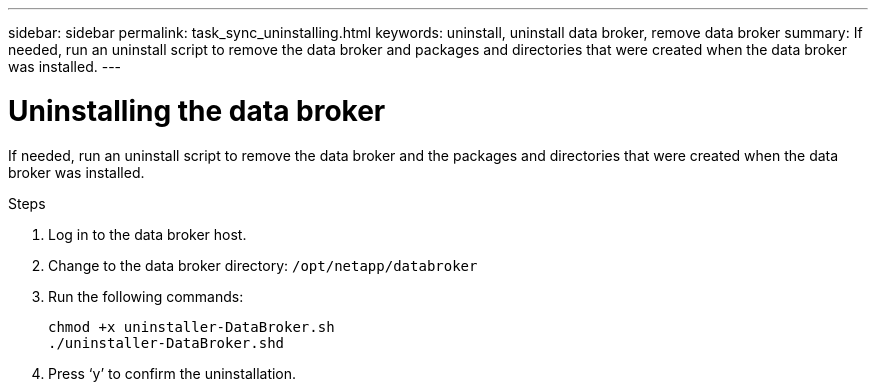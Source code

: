 ---
sidebar: sidebar
permalink: task_sync_uninstalling.html
keywords: uninstall, uninstall data broker, remove data broker
summary: If needed, run an uninstall script to remove the data broker and packages and directories that were created when the data broker was installed.
---

= Uninstalling the data broker
:hardbreaks:
:nofooter:
:icons: font
:linkattrs:
:imagesdir: ./media/

[.lead]
If needed, run an uninstall script to remove the data broker and the packages and directories that were created when the data broker was installed.

.Steps

. Log in to the data broker host.

. Change to the data broker directory: `/opt/netapp/databroker`

. Run the following commands:
+
`chmod +x uninstaller-DataBroker.sh`
`./uninstaller-DataBroker.shd`

. Press ‘y’ to confirm the uninstallation.

